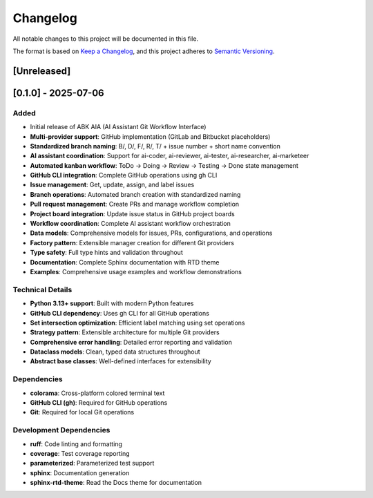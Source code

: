 Changelog
=========

All notable changes to this project will be documented in this file.

The format is based on `Keep a Changelog <https://keepachangelog.com/en/1.0.0/>`_,
and this project adheres to `Semantic Versioning <https://semver.org/spec/v2.0.0.html>`_.

[Unreleased]
------------

[0.1.0] - 2025-07-06
---------------------

Added
^^^^^

- Initial release of ABK AIA (AI Assistant Git Workflow Interface)
- **Multi-provider support**: GitHub implementation (GitLab and Bitbucket placeholders)
- **Standardized branch naming**: B/, D/, F/, R/, T/ + issue number + short name convention
- **AI assistant coordination**: Support for ai-coder, ai-reviewer, ai-tester, ai-researcher, ai-marketeer
- **Automated kanban workflow**: ToDo → Doing → Review → Testing → Done state management
- **GitHub CLI integration**: Complete GitHub operations using gh CLI
- **Issue management**: Get, update, assign, and label issues
- **Branch operations**: Automated branch creation with standardized naming
- **Pull request management**: Create PRs and manage workflow completion
- **Project board integration**: Update issue status in GitHub project boards
- **Workflow coordination**: Complete AI assistant workflow orchestration
- **Data models**: Comprehensive models for issues, PRs, configurations, and operations
- **Factory pattern**: Extensible manager creation for different Git providers
- **Type safety**: Full type hints and validation throughout
- **Documentation**: Complete Sphinx documentation with RTD theme
- **Examples**: Comprehensive usage examples and workflow demonstrations

Technical Details
^^^^^^^^^^^^^^^^^^

- **Python 3.13+ support**: Built with modern Python features
- **GitHub CLI dependency**: Uses gh CLI for all GitHub operations  
- **Set intersection optimization**: Efficient label matching using set operations
- **Strategy pattern**: Extensible architecture for multiple Git providers
- **Comprehensive error handling**: Detailed error reporting and validation
- **Dataclass models**: Clean, typed data structures throughout
- **Abstract base classes**: Well-defined interfaces for extensibility

Dependencies
^^^^^^^^^^^^

- **colorama**: Cross-platform colored terminal text
- **GitHub CLI (gh)**: Required for GitHub operations
- **Git**: Required for local Git operations

Development Dependencies
^^^^^^^^^^^^^^^^^^^^^^^

- **ruff**: Code linting and formatting
- **coverage**: Test coverage reporting  
- **parameterized**: Parameterized test support
- **sphinx**: Documentation generation
- **sphinx-rtd-theme**: Read the Docs theme for documentation